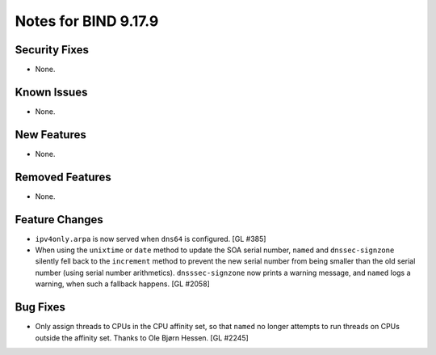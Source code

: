 .. 
   Copyright (C) Internet Systems Consortium, Inc. ("ISC")
   
   This Source Code Form is subject to the terms of the Mozilla Public
   License, v. 2.0. If a copy of the MPL was not distributed with this
   file, you can obtain one at https://mozilla.org/MPL/2.0/.
   
   See the COPYRIGHT file distributed with this work for additional
   information regarding copyright ownership.

Notes for BIND 9.17.9
---------------------

Security Fixes
~~~~~~~~~~~~~~

- None.

Known Issues
~~~~~~~~~~~~

- None.

New Features
~~~~~~~~~~~~

- None.

Removed Features
~~~~~~~~~~~~~~~~

- None.

Feature Changes
~~~~~~~~~~~~~~~

- ``ipv4only.arpa`` is now served when ``dns64`` is configured. [GL #385]

- When using the ``unixtime`` or ``date`` method to update the SOA
  serial number, ``named`` and ``dnssec-signzone`` silently fell back to
  the ``increment`` method to prevent the new serial number from being
  smaller than the old serial number (using serial number arithmetics).
  ``dnsssec-signzone`` now prints a warning message, and ``named`` logs
  a warning, when such a fallback happens. [GL #2058]

Bug Fixes
~~~~~~~~~

- Only assign threads to CPUs in the CPU affinity set, so that ``named`` no
  longer attempts to run threads on CPUs outside the affinity set. Thanks to
  Ole Bjørn Hessen. [GL #2245]
